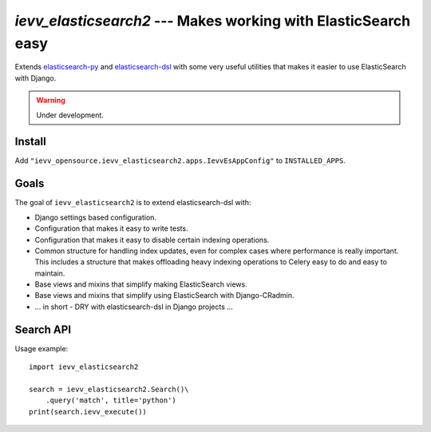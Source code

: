 ###############################################################
`ievv_elasticsearch2` --- Makes working with ElasticSearch easy
###############################################################
Extends `elasticsearch-py`_ and `elasticsearch-dsl`_ with some very
useful utilities that makes it easier to use ElasticSearch with
Django.

.. warning:: Under development.


*******
Install
*******
Add ``"ievv_opensource.ievv_elasticsearch2.apps.IevvEsAppConfig"`` to ``INSTALLED_APPS``.

*****
Goals
*****
The goal of ``ievv_elasticsearch2`` is to extend elasticsearch-dsl
with:

- Django settings based configuration.
- Configuration that makes it easy to write tests.
- Configuration that makes it easy to disable certain indexing operations.
- Common structure for handling index updates, even for complex
  cases where performance is really important. This includes a
  structure that makes offloading heavy indexing operations to Celery
  easy to do and easy to maintain.
- Base views and mixins that simplify making ElasticSearch views.
- Base views and mixins that simplify using ElasticSearch with Django-CRadmin.
- ... in short - DRY with elasticsearch-dsl in Django projects ...


**********
Search API
**********

Usage example::

    import ievv_elasticsearch2

    search = ievv_elasticsearch2.Search()\
        .query('match', title='python')
    print(search.ievv_execute())






.. _`elasticsearch-dsl`: http://elasticsearch-dsl.readthedocs.org/
.. _`elasticsearch-py`: http://elasticsearch-py.readthedocs.org/
